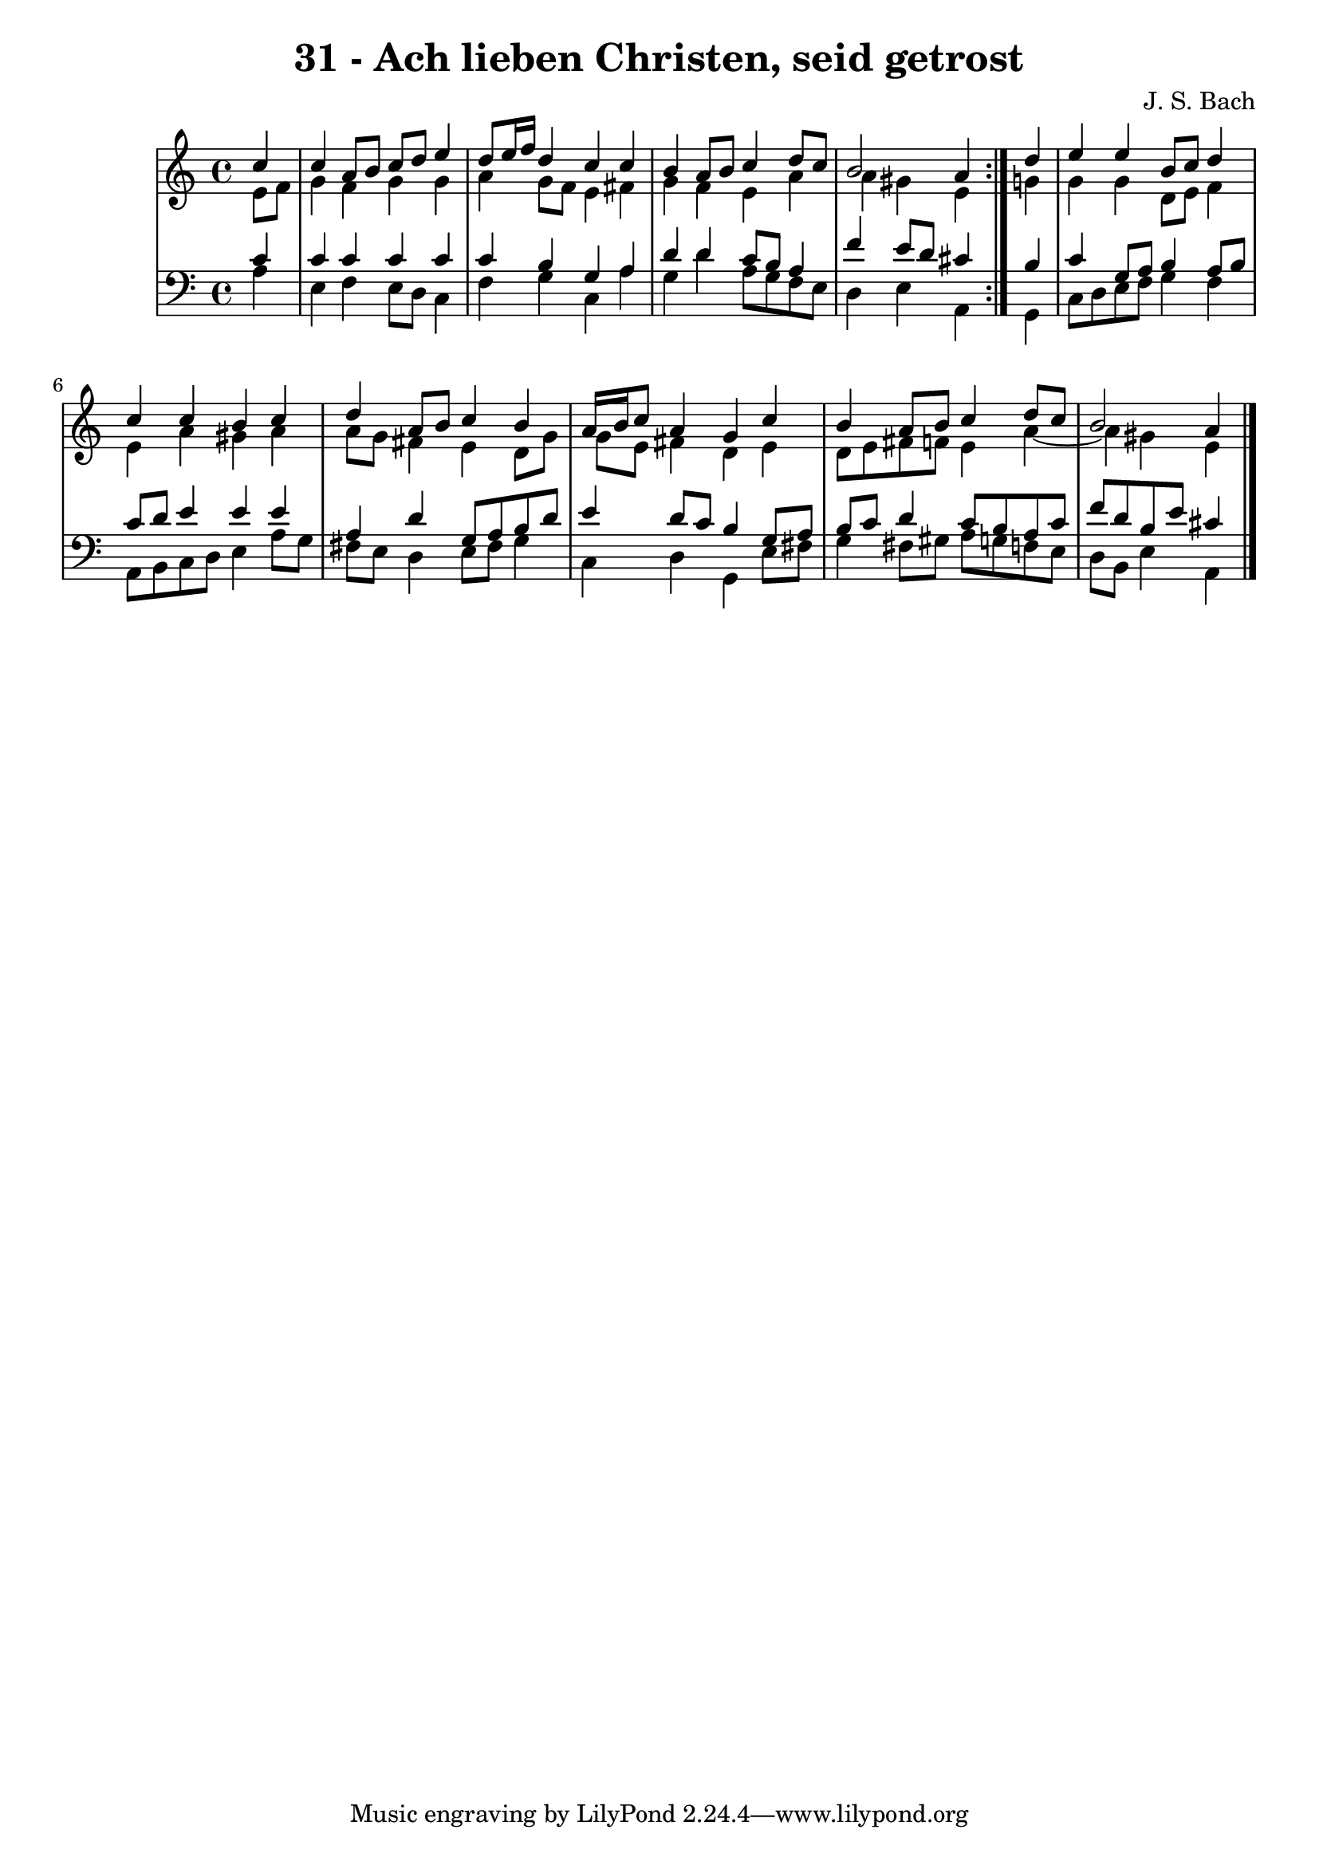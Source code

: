 \version "2.10.33"

\header {
  title = "31 - Ach lieben Christen, seid getrost"
  composer = "J. S. Bach"
}


global = {
  \time 4/4
  \key a \minor
}


soprano = \relative c'' {
  \repeat volta 2 {
    \partial 4 c4 
    c4 a8 b8 c8 d8 e4 
    d8 e16 f16 d4 c4 c4 
    b4 a8 b8 c4 d8 c8 
    b2 a4 } d4 
  e4 e4 b8 c8 d4   %5
  c4 c4 b4 c4 
  d4 a8 b8 c4 b4 
  a16 b16 c8 a4 g4 c4 
  b4 a8 b8 c4 d8 c8 
  b2 a4   %10
  
}

alto = \relative c' {
  \repeat volta 2 {
    \partial 4 e8  f8 
    g4 f4 g4 g4 
    a4 g8 f8 e4 fis4 
    g4 f4 e4 a4 
    a4 gis4 e4 } g4 
  g4 g4 d8 e8 f4   %5
  e4 a4 gis4 a4 
  a8 g8 fis4 e4 d8 g8 
  g8 e8 fis4 d4 e4 
  d8 e8 fis8 f8 e4 a4~ 
  a4 gis4 e   %10
  
}

tenor = \relative c' {
  \repeat volta 2 {
    \partial 4 c4 
    c4 c4 c4 c4 
    c4 b4 g4 a4 
    d4 d4 c8 b8 a4 
    f'4 e8 d8 cis4 } b4 
  c4 g8 a8 b4 a8 b8   %5
  c8 d8 e4 e4 e4 
  a,4 d4 g,8 a8 b8 d8 
  e4 d8 c8 b4 g8 a8 
  b8 c8 d4 c8 b8 a8 c8 
  f8 d8 b8 e8 cis4   %10
  
}

baixo = \relative c' {
  \repeat volta 2 {
    \partial 4 a4 
    e4 f4 e8 d8 c4 
    f4 g4 c,4 a'4 
    g4 d'4 a8 g8 f8 e8 
    d4 e4 a,4 } g4 
  c8 d8 e8 f8 g4 f4   %5
  a,8 b8 c8 d8 e4 a8 g8 
  fis8 e8 d4 e8 fis8 g4 
  c,4 d4 g,4 e'8 fis8 
  g4 fis8 gis8 a8 g8 f8 e8 
  d8 b8 e4 a,   %10
  
}

\score {
  <<
    \new StaffGroup <<
      \override StaffGroup.SystemStartBracket #'style = #'line 
      \new Staff {
        <<
          \global
          \new Voice = "soprano" { \voiceOne \soprano }
          \new Voice = "alto" { \voiceTwo \alto }
        >>
      }
      \new Staff {
        <<
          \global
          \clef "bass"
          \new Voice = "tenor" {\voiceOne \tenor }
          \new Voice = "baixo" { \voiceTwo \baixo \bar "|."}
        >>
      }
    >>
  >>
  \layout {}
  \midi {}
}